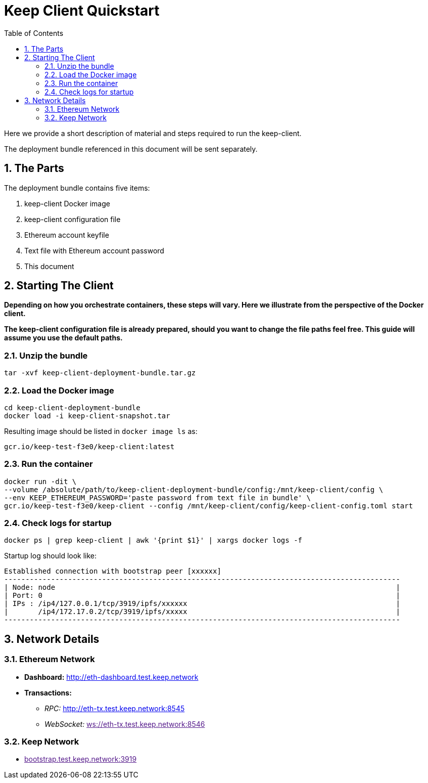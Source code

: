 :toc: macro

= Keep Client Quickstart

:icons: font
:numbered:
toc::[]

Here we provide a short description of material and steps required to run the keep-client.

The deployment bundle referenced in this document will be sent separately.

== The Parts

The deployment bundle contains five items:

1. keep-client Docker image
2. keep-client configuration file
3. Ethereum account keyfile
4. Text file with Ethereum account password
5. This document

== Starting The Client

*Depending on how you orchestrate containers, these steps will vary.  Here we illustrate
from the perspective of the Docker client.*

*The keep-client configuration file is already prepared, should you want to change the file paths
feel free.  This guide will assume you use the default paths.*


=== Unzip the bundle

`tar -xvf keep-client-deployment-bundle.tar.gz`

=== Load the Docker image

```
cd keep-client-deployment-bundle
docker load -i keep-client-snapshot.tar
```

Resulting image should be listed in `docker image ls` as:

`gcr.io/keep-test-f3e0/keep-client:latest`

=== Run the container

```
docker run -dit \
--volume /absolute/path/to/keep-client-deployment-bundle/config:/mnt/keep-client/config \
--env KEEP_ETHEREUM_PASSWORD='paste password from text file in bundle' \
gcr.io/keep-test-f3e0/keep-client --config /mnt/keep-client/config/keep-client-config.toml start
```

=== Check logs for startup

`docker ps | grep keep-client | awk '{print $1}' | xargs docker logs -f`

Startup log should look like:
```
Established connection with bootstrap peer [xxxxxx]
---------------------------------------------------------------------------------------------
| Node: node                                                                                |
| Port: 0                                                                                   |
| IPs : /ip4/127.0.0.1/tcp/3919/ipfs/xxxxxx                                                 |
|       /ip4/172.17.0.2/tcp/3919/ipfs/xxxxx                                                 |
---------------------------------------------------------------------------------------------
```

== Network Details

=== Ethereum Network

- *Dashboard:* http://eth-dashboard.test.keep.network
- *Transactions:*
  ** _RPC:_ http://eth-tx.test.keep.network:8545
  ** _WebSocket:_ link:[ws://eth-tx.test.keep.network:8546]

=== Keep Network

- link:[bootstrap.test.keep.network:3919]


